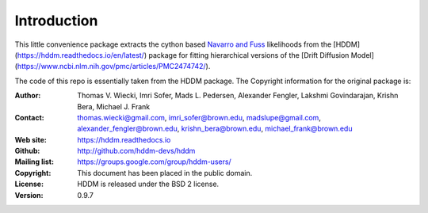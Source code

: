 ************
Introduction
************

This little convenience package extracts the cython based `Navarro and Fuss <https://psycnet.apa.org/record/2009-11068-003>`_ likelihoods from the [HDDM](https://hddm.readthedocs.io/en/latest/) package for fitting hierarchical versions of the [Drift Diffusion Model](https://www.ncbi.nlm.nih.gov/pmc/articles/PMC2474742/).












The code of this repo is essentially taken from the HDDM package. The Copyright information for the original package is:

:Author: Thomas V. Wiecki, Imri Sofer, Mads L. Pedersen, Alexander Fengler, Lakshmi Govindarajan, Krishn Bera, Michael J. Frank
:Contact: thomas.wiecki@gmail.com, imri_sofer@brown.edu, madslupe@gmail.com, alexander_fengler@brown.edu, krishn_bera@brown.edu, michael_frank@brown.edu
:Web site: https://hddm.readthedocs.io
:Github: http://github.com/hddm-devs/hddm
:Mailing list: https://groups.google.com/group/hddm-users/
:Copyright: This document has been placed in the public domain.
:License: HDDM is released under the BSD 2 license.
:Version: 0.9.7
